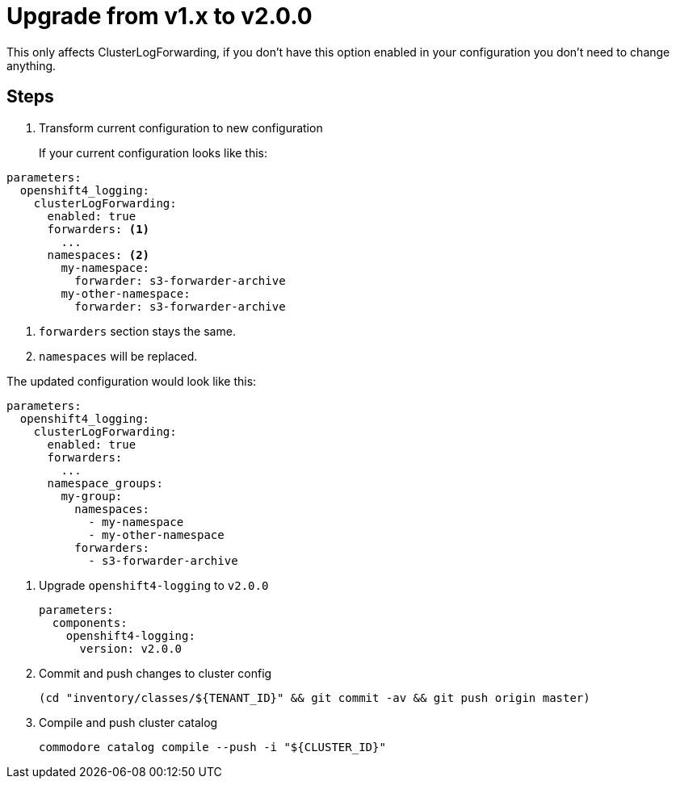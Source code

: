 = Upgrade from v1.x to v2.0.0

This only affects ClusterLogForwarding, if you don't have this option enabled in your configuration you don't need to change anything.

== Steps

. Transform current configuration to new configuration
+
If your current configuration looks like this:
[source,bash]
----
parameters:
  openshift4_logging:
    clusterLogForwarding:
      enabled: true
      forwarders: <1>
        ...
      namespaces: <2>
        my-namespace:
          forwarder: s3-forwarder-archive
        my-other-namespace:
          forwarder: s3-forwarder-archive
----
<1> `forwarders` section stays the same.
<2> `namespaces` will be replaced.

The updated configuration would look like this:
[source,bash]
----
parameters:
  openshift4_logging:
    clusterLogForwarding:
      enabled: true
      forwarders:
        ...
      namespace_groups:
        my-group:
          namespaces:
            - my-namespace
            - my-other-namespace
          forwarders:
            - s3-forwarder-archive
----

. Upgrade `openshift4-logging` to `v2.0.0`
+
[source,bash]
----
parameters:
  components:
    openshift4-logging:
      version: v2.0.0
----

. Commit and push changes to cluster config
+
[source,bash]
----
(cd "inventory/classes/${TENANT_ID}" && git commit -av && git push origin master)
----

. Compile and push cluster catalog
+
[source,bash]
----
commodore catalog compile --push -i "${CLUSTER_ID}"
----
